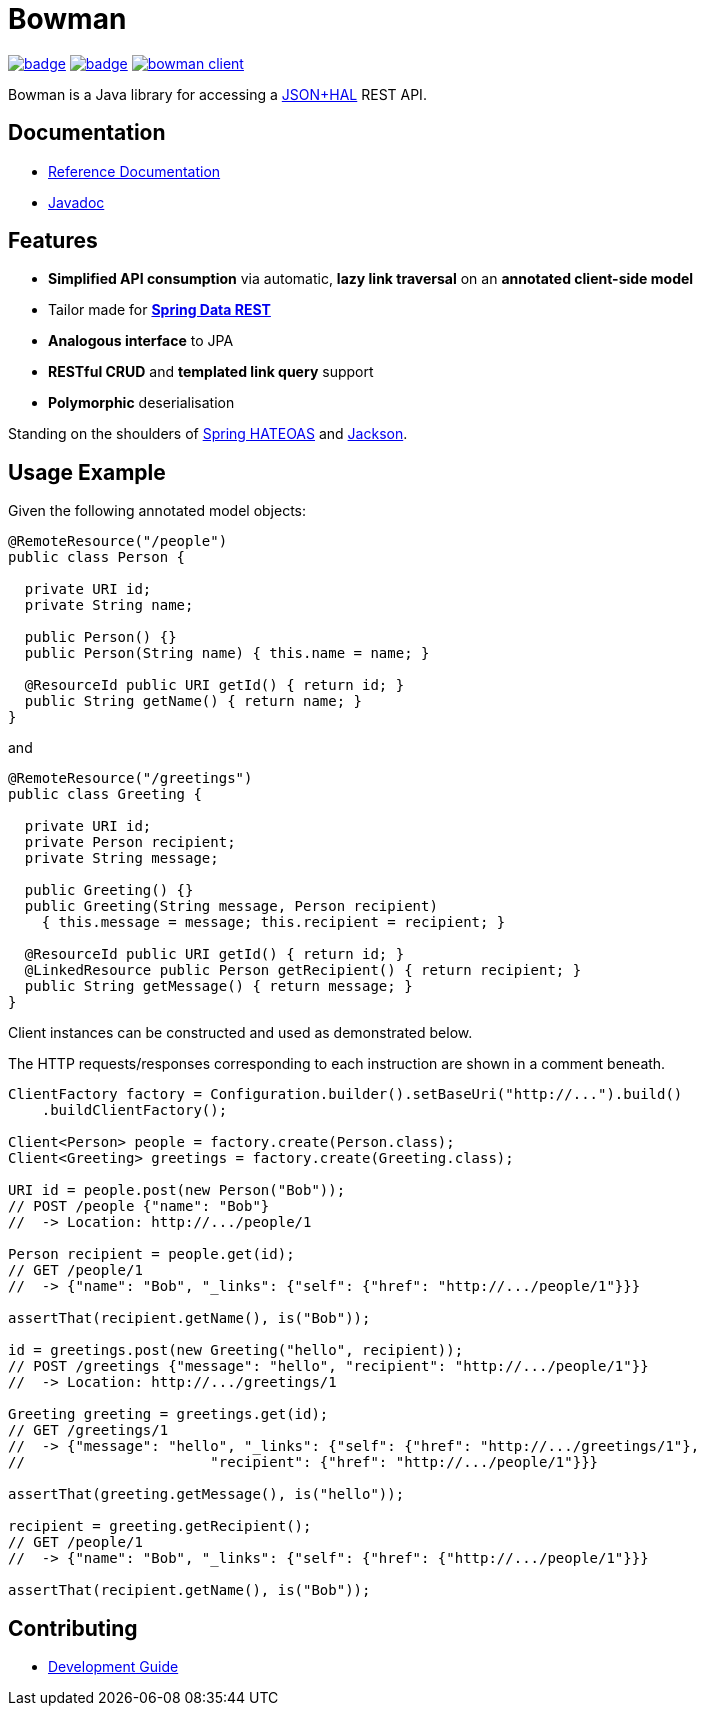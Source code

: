 = Bowman

image:https://github.com/hdpe/bowman/actions/workflows/build.yml/badge.svg?branch=main[title=Build Status,link=https://github.com/hdpe/bowman/actions?query=branch%3Amain]
image:https://coveralls.io/repos/github/hdpe/bowman/badge.svg?branch=main[title=Coverage Status,link=https://coveralls.io/github/hdpe/bowman?branch=main]
image:https://img.shields.io/maven-central/v/me.hdpe.bowman/bowman-client.svg[title=Maven Central,link=https://search.maven.org/#search%7Cga%7C1%7Ca%3Abowman-client]

Bowman is a Java library for accessing a http://stateless.co/hal_specification.html[JSON+HAL] REST API.

== Documentation

* https://hdpe.github.io/bowman/latest/reference/[Reference Documentation]
* https://hdpe.github.io/bowman/latest/apidocs/[Javadoc]

== Features

* *Simplified API consumption* via automatic, *lazy link traversal* on an *annotated client-side model*
* Tailor made for *https://projects.spring.io/spring-data-rest/[Spring Data REST]*
* *Analogous interface* to JPA
* *RESTful CRUD* and *templated link query* support
* *Polymorphic* deserialisation

Standing on the shoulders of http://projects.spring.io/spring-hateoas/[Spring HATEOAS] and https://github.com/FasterXML/jackson[Jackson].

== Usage Example

Given the following annotated model objects:

[source,java]
----
@RemoteResource("/people")
public class Person {

  private URI id;
  private String name;

  public Person() {}
  public Person(String name) { this.name = name; }

  @ResourceId public URI getId() { return id; }
  public String getName() { return name; }
}
----

and

[source,java]
----
@RemoteResource("/greetings")
public class Greeting {

  private URI id;
  private Person recipient;
  private String message;

  public Greeting() {}
  public Greeting(String message, Person recipient)
    { this.message = message; this.recipient = recipient; }

  @ResourceId public URI getId() { return id; }
  @LinkedResource public Person getRecipient() { return recipient; }
  public String getMessage() { return message; }
}
----

Client instances can be constructed and used as demonstrated below.

The HTTP requests/responses corresponding to each instruction are shown in a comment
beneath.

[source,java]
----
ClientFactory factory = Configuration.builder().setBaseUri("http://...").build()
    .buildClientFactory();

Client<Person> people = factory.create(Person.class);
Client<Greeting> greetings = factory.create(Greeting.class);

URI id = people.post(new Person("Bob"));
// POST /people {"name": "Bob"}
//  -> Location: http://.../people/1

Person recipient = people.get(id);
// GET /people/1
//  -> {"name": "Bob", "_links": {"self": {"href": "http://.../people/1"}}}

assertThat(recipient.getName(), is("Bob"));

id = greetings.post(new Greeting("hello", recipient));
// POST /greetings {"message": "hello", "recipient": "http://.../people/1"}}
//  -> Location: http://.../greetings/1

Greeting greeting = greetings.get(id);
// GET /greetings/1
//  -> {"message": "hello", "_links": {"self": {"href": "http://.../greetings/1"},
// 			"recipient": {"href": "http://.../people/1"}}}

assertThat(greeting.getMessage(), is("hello"));

recipient = greeting.getRecipient();
// GET /people/1
//  -> {"name": "Bob", "_links": {"self": {"href": {"http://.../people/1"}}}

assertThat(recipient.getName(), is("Bob"));
----

== Contributing

* link:./development.adoc[Development Guide]

